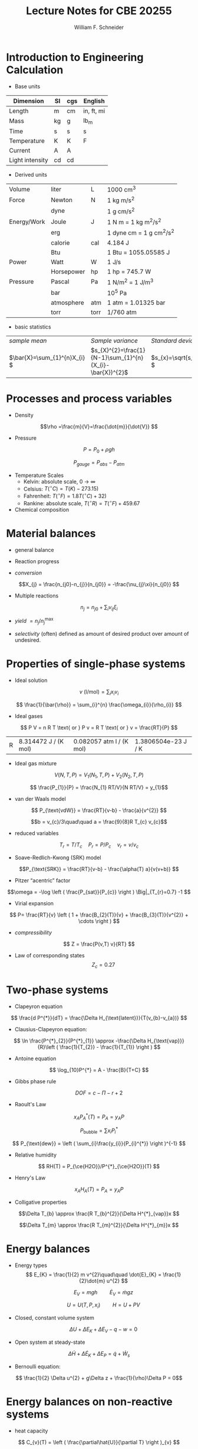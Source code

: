 #+BEGIN_OPTIONS
#+Title:Lecture Notes for CBE 20255
#+Author: William F. Schneider
#+LaTeX_CLASS: article
#+LATEX_CLASS_OPTIONS: [11pt]
#+LATEX_HEADER:\usepackage{siunitx}
#+LATEX_HEADER:\usepackage[left=1in, right=1in, top=1in, bottom=1in, nohead]{geometry}
#+LATEX_HEADER:\geometry{margin=1.0in}
#+LATEX_HEADER:\usemintedstyle{emacs}
#+LATEX_HEADER:\newminted{python}{fontsize=\normalsize}
#+LATEX_HEADER:\usepackage{framed,color}
#+LATEX_HEADER:\definecolor{shadecolor}{rgb}{1.0,0.8,0.3}

#+OPTIONS: ':t toc:nil
#+END_OPTIONS

* Introduction to Engineering Calculation
- Base units

|-----------------+----+-----+------------|
| Dimension       | SI | cgs | English    |
|-----------------+----+-----+------------|
| Length          | m  | cm  | in, ft, mi |
| Mass            | kg | g   | lb_{m}     |
| Time            | s  | s   | s          |
| Temperature     | K  | K   | F          |
| Current         | A  | A   |            |
| Light intensity | cd | cd  |            |
|-----------------+----+-----+------------|

- Derived units
|-------------+------------+------+------------------------------|
| Volume      | liter      | L    | 1000 cm^{3}                  |
| Force       | Newton     | N    | 1 kg m/s^{2}                 |
|             | dyne       |      | 1 g cm/s^{2}                 |
| Energy/Work | Joule      | J    | 1 N m = 1 kg m^{2}/s^{2}     |
|             | erg        |      | 1 dyne cm = 1 g cm^{2}/s^{2} |
|             | calorie    | cal  | 4.184 J                      |
|             | Btu        |      | 1 Btu = 1055.05585 J         |
| Power       | Watt       | W    | 1 J/s                        |
|             | Horsepower | hp   | 1 hp = 745.7 W               |
| Pressure    | Pascal     | Pa   | 1 N/m^{2} = 1 J/m^{3}        |
|             | bar        |      | 10^{5} Pa                    |
|             | atmosphere | atm  | 1 atm = 1.01325 bar          |
|             | torr       | torr | 1/760 atm                    |
|-------------+------------+------+------------------------------|

- basic statistics

| /sample mean/                  | /Sample variance/                                          | /Standard deviation/        |
| \(\bar{X}=\sum_{1}^{n}X_{i} \) | \(s_{X}^{2}=\frac{1}{N-1}\sum_{1}^{n}(X_{i}-\bar{X})^{2}\) | \(s_{x}=\sqrt{s_{X}^{2}} \) |

* Processes and process variables
- Density

\[\rho =\frac{m}{V}=\frac{\dot{m}}{\dot{V}} \]

- Pressure

\[ P = P_{0} + \rho g h \]

\[ P_{gauge} = P_{abs} - P_{atm} \]

- Temperature Scales
  - Kelvin: absolute scale, 0 \to \infty
  - Celsius: \(T(^{\circ}C) = T(K) - 273.15)\)
  - Fahrenheit: \(T(^{\circ}F) = 1.8 T(^{\circ}C) + 32 )\)
  - Rankine: absolute scale, \(T(^{\circ}R) = T(^{\circ}F)+459.67\)
- Chemical composition

[[./figs/PeriodicTableMuted.png]]


* Material balances
- general balance
\begin{framed}
output = input + generation - consumption - accumulation
\end{framed}

- Reaction progress
\begin{equation*}
n_{j} = n_{j0} + \nu_{j} \xi
\end{equation*}

- /conversion/

\[X_{j} = \frac{n_{j0}-n_{j}}{n_{j0}} = -\frac{\nu_{j}\xi}{n_{j0}} \]

- Multiple reactions

\[ n_{j} = n_{j0} + \sum_{i} \nu_{ij} \xi_{i} \]

- /yield/ \(=n_{j}/n_{j}^{\text{max}}\)

- /selectivity/ (often) defined as amount of desired product over amount of
  undesired.

* Properties of single-phase systems
- Ideal solution
\[ v \text{ (l/mol)} = \sum_{i} x_{i} v_{i} \]

\[ \frac{1}{\bar{\rho}} = \sum_{i}^{n} \frac{\omega_{i}}{\rho_{i}} \]

- Ideal gases
\[ P V = n R T \text{ or } P v = R T \text{ or } v = \frac{RT}{P} \]

|R | 8.314472 J / (K mol) | 0.082057 atm l / (K mol) | 1.3806504e-23 J / K |

- Ideal gas mixture
\[ V(N,T,P) = V_{1}(N_{1},T,P) + V_{2}(N_{2},T,P) \]

\[ \frac{P_{1}}{P} = \frac{N_{1} RT/V}{N RT/V} = y_{1}\]

- van der Waals model

\[ P_{\text{vdW}} = \frac{RT}{v-b} - \frac{a}{v^{2}} \]

\[b = v_{c}/3\quad\quad a = \frac{9}{8}R T_{c} v_{c}\]

- reduced variables

\[ T_{r} = T/T_{c}\quad P_{r} = P/P_{c}\quad v_{r}=v/v_{c}\]

- Soave-Redlich-Kwong (SRK) model

\[P_{\text{SRK}} = \frac{RT}{v-b} - \frac{\alpha(T) a}{v(v+b)} \]

\begin{eqnarray*}
a & = & 0.42747 \frac{(R T_{c})^{2}}{P_{c}} \\
b & = & 0.08664 \frac{R T_{c}}{P_{c}} \\
m & = & 0.48508 + 1.55171 \omega - 0.1561 \omega^{2}\\
\alpha & = & \[1+m (1-\sqrt{T_{r}})\]^2
\end{eqnarray*}

- Pitzer "acentric" factor

\[\omega = -\log \left ( \frac{P_{sat}}{P_{c}} \right ) \Big|_{T_{r}=0.7} -1 \]

- Virial expansion

\[ P= \frac{RT}{v} \left ( 1 + \frac{B_{2}(T)}{v} + \frac{B_{3}(T)}{v^{2}} + \cdots \right ) \]

- /compressibility/
\[ Z = \frac{P(v,T) v}{RT} \]

- Law of corresponding states
 \[ Z_{c} = 0.27 \]

* Two-phase systems

- Clapeyron equation
\[ \frac{d P^{*}}{dT} = \frac{\Delta H_{\text{latent}}}{T(v_{b}-v_{a})} \]

- Clausius-Clapeyron equation:
\[ \ln \frac{P^{*}_{2}}{P^{*}_{1}} \approx -\frac{\Delta H_{\text{vap}}}{R}\left ( \frac{1}{T_{2}} - \frac{1}{T_{1}} \right ) \]

- Antoine equation
\[ \log_{10}P^{*} = A - \frac{B}{T+C} \]

- Gibbs phase rule

\[ DOF = c - \Pi - r + 2\]

- Raoult's Law

\[ x_{A} P^{*}_{A}(T) = P_{A} = y_{A} P \]

\[ P_{\text{bubble}} = \sum x_{i} P_{i}^{*} \]

\[ P_{\text{dew}} = \left ( \sum_{i}\frac{y_{i}}{P_{i}^{*}} \right )^{-1} \]

- Relative humidity

\[ RH(T) = P_{\ce{H2O}}/P^{*}_{\ce{H2O}}(T) \]

- Henry's Law

\[ x_{A} H_{A}(T) = P_{A} = y_{A} P \]

- Colligative properties
\[\Delta T_{b} \approx \frac{R T_{b}^{2}}{\Delta H^{*}_{vap}}x \]

\[\Delta T_{m} \approx \frac{R T_{m}^{2}}{\Delta H^{*}_{m}}x \]

* Energy balances
- Energy types
  \[ E_{K} = \frac{1}{2} m v^{2}\quad\quad \dot{E}_{K} = \frac{1}{2}\dot{m} u^{2} \]

  \[ E_{V} = m g h \quad\quad \dot{E}_{V} = \dot{m} g z \]

 \[ U = U(T,P,x_{i})\quad\quad H=U+PV\]

- Closed, constant volume system

 \[ \Delta U + \Delta E_{K} + \Delta E_{V} - q - w = 0 \]

- Open system at steady-state

\[ \Delta\dot{H} + \Delta\dot{E}_{K} + \Delta{E}_{P} = \dot{q} + \dot{W}_{s} \]

- Bernoulli equation:

\[ \frac{1}{2} \Delta u^{2} + g\Delta z  + \frac{1}{\rho}\Delta P = 0\]

* Energy balances on non-reactive systems
- heat capacity

\[ C_{v}(T) = \left ( \frac{\partial\hat{U}}{\partial T} \right )_{v} \]

\[ C_{p}(T) = \left ( \frac{\partial\hat{H}}{\partial T} \right )_{p} \]

- For liquids and solids, \(C_{p} \approx C_{v}\)
- For ideal gas, \(C_{p} = C_{v} + R\)

* Energy balances on reactive systems
- Reaction energy

\[ \Delta H^{\circ}_{r} = \sum_{j} \nu_{j} \Delta \hat{H}_{f,j}^{\circ} \]


- "Heat of reaction" method

\[ \Delta \dot{H} = \xi\Delta\hat{H}^{\circ}_{r} + \sum_{out}\dot{n}_{out}\hat{H}_{out}-\sum_{in}\dot{n}_{in}\hat{H}_{in} \]

\[ \Delta \dot{H} = \sum_{i}\xi_{i}\Delta\hat{H}^{\circ}_{r} + \sum_{out}\dot{n}_{out}\hat{H}_{out}-\sum_{in}\dot{n}_{in}\hat{H}_{in} \]

- "Heat of formation" method

\[ \Delta \dot{H} = \sum_{out}\dot{n}_{out}\hat{H}_{out}-\sum_{in}\dot{n}_{in}\hat{H}_{in} \]


* Transient processes
- General balance around any system or element of a system

\[ \dot{F}_{out}(t) = \dot{F}_{in}(t) + r(t) - \frac{dF}{dt} \]
